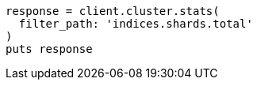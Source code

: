 [source, ruby]
----
response = client.cluster.stats(
  filter_path: 'indices.shards.total'
)
puts response
----
